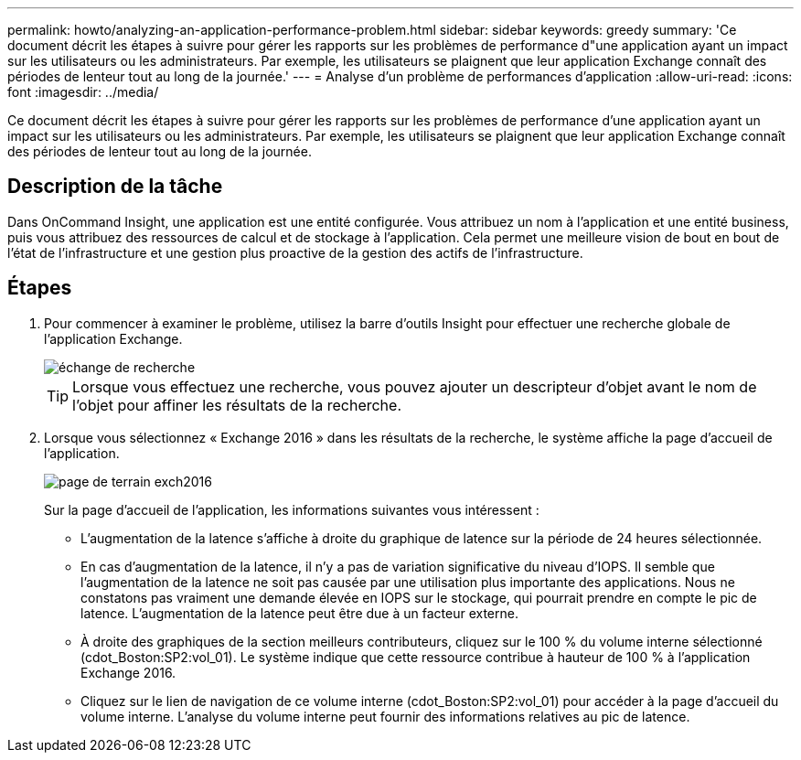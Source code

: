 ---
permalink: howto/analyzing-an-application-performance-problem.html 
sidebar: sidebar 
keywords: greedy 
summary: 'Ce document décrit les étapes à suivre pour gérer les rapports sur les problèmes de performance d"une application ayant un impact sur les utilisateurs ou les administrateurs. Par exemple, les utilisateurs se plaignent que leur application Exchange connaît des périodes de lenteur tout au long de la journée.' 
---
= Analyse d'un problème de performances d'application
:allow-uri-read: 
:icons: font
:imagesdir: ../media/


[role="lead"]
Ce document décrit les étapes à suivre pour gérer les rapports sur les problèmes de performance d'une application ayant un impact sur les utilisateurs ou les administrateurs. Par exemple, les utilisateurs se plaignent que leur application Exchange connaît des périodes de lenteur tout au long de la journée.



== Description de la tâche

Dans OnCommand Insight, une application est une entité configurée. Vous attribuez un nom à l'application et une entité business, puis vous attribuez des ressources de calcul et de stockage à l'application. Cela permet une meilleure vision de bout en bout de l'état de l'infrastructure et une gestion plus proactive de la gestion des actifs de l'infrastructure.



== Étapes

. Pour commencer à examiner le problème, utilisez la barre d'outils Insight pour effectuer une recherche globale de l'application Exchange.
+
image::../media/search-exchange.gif[échange de recherche]

+
[TIP]
====
Lorsque vous effectuez une recherche, vous pouvez ajouter un descripteur d'objet avant le nom de l'objet pour affiner les résultats de la recherche.

====
. Lorsque vous sélectionnez « Exchange 2016 » dans les résultats de la recherche, le système affiche la page d'accueil de l'application.
+
image::../media/exch2016-land-page.png[page de terrain exch2016]

+
Sur la page d'accueil de l'application, les informations suivantes vous intéressent :

+
** L'augmentation de la latence s'affiche à droite du graphique de latence sur la période de 24 heures sélectionnée.
** En cas d'augmentation de la latence, il n'y a pas de variation significative du niveau d'IOPS. Il semble que l'augmentation de la latence ne soit pas causée par une utilisation plus importante des applications. Nous ne constatons pas vraiment une demande élevée en IOPS sur le stockage, qui pourrait prendre en compte le pic de latence. L'augmentation de la latence peut être due à un facteur externe.
** À droite des graphiques de la section meilleurs contributeurs, cliquez sur le 100 % du volume interne sélectionné (cdot_Boston:SP2:vol_01). Le système indique que cette ressource contribue à hauteur de 100 % à l'application Exchange 2016. image:../media/top-contributor.gif[""]
** Cliquez sur le lien de navigation de ce volume interne (cdot_Boston:SP2:vol_01) pour accéder à la page d'accueil du volume interne. L'analyse du volume interne peut fournir des informations relatives au pic de latence.



